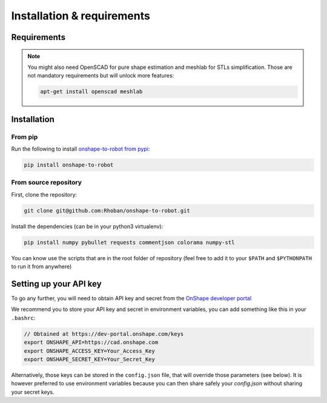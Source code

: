 
Installation & requirements
===========================

Requirements
-------------

.. note::

    You might also need OpenSCAD for pure shape estimation and meshlab for STLs simplification. Those are not
    mandatory requirements but will unlock more features:

    .. code-block:: bash

        apt-get install openscad meshlab

Installation
------------

From pip
~~~~~~~~

Run the following to install `onshape-to-robot from pypi <https://pypi.org/project/onshape-to-robot/>`_:

.. code-block:: bash

    pip install onshape-to-robot

From source repository
~~~~~~~~~~~~~~~~~~~~~~

First, clone the repository:

.. code-block:: bash

    git clone git@github.com:Rhoban/onshape-to-robot.git

Install the dependencies (can be in your python3 virtualenv):

.. code-block:: bash

    pip install numpy pybullet requests commentjson colorama numpy-stl

You can know use the scripts that are in the root folder of repository (feel free to add it to your
``$PATH`` and ``$PYTHONPATH`` to run it from anywhere)

Setting up your API key
-----------------------

To go any further, you will need to obtain API key and secret from the
`OnShape developer portal <https://dev-portal.onshape.com/keys>`_

We recommend you to store your API key and secret in environment variables, you can add something
like this in your ``.bashrc``:

.. code-block:: bash

    // Obtained at https://dev-portal.onshape.com/keys
    export ONSHAPE_API=https://cad.onshape.com
    export ONSHAPE_ACCESS_KEY=Your_Access_Key
    export ONSHAPE_SECRET_KEY=Your_Secret_Key

Alternatively, those keys can be stored in the ``config.json`` file, that will override those
parameters (see below). It is however preferred to use environment variables because you can then
share safely your `config.json` without sharing your secret keys.